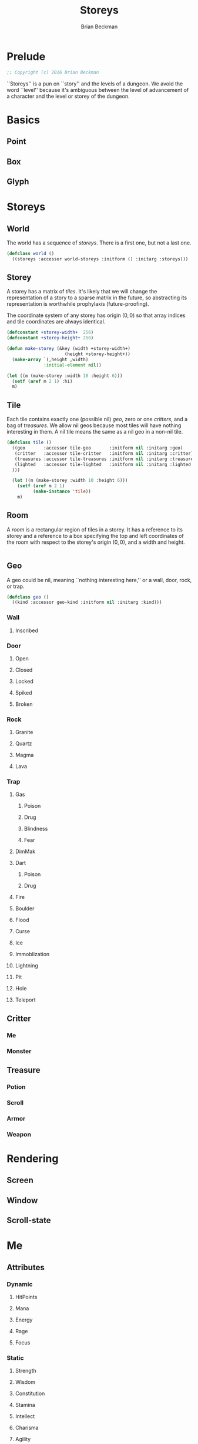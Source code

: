 #+TITLE: Storeys
#+AUTHOR: Brian Beckman
#+EMAIL: bbeckman@34363bc84acc.ant.amazon.com
#+OPTIONS: ':t *:t -:t ::t <:t H:3 \n:nil ^:t arch:headline author:t c:nil
#+OPTIONS: creator:comment d:(not "LOGBOOK") date:t e:t email:nil f:t inline:t
#+OPTIONS: num:t p:nil pri:nil stat:t tags:t tasks:t tex:t timestamp:t toc:t
#+OPTIONS: todo:t |:t
#+CREATOR: Emacs 24.5.1 (Org mode 8.2.10)
#+SELECT_TAGS: export
#+STARTUP: indent
#+LaTeX_CLASS_OPTIONS: [10pt,oneside,x11names]
#+LaTeX_HEADER: \usepackage{geometry}
#+LaTeX_HEADER: \usepackage{palatino}
#+LaTeX_HEADER: \usepackage{siunitx}
#+LaTeX_HEADER: \usepackage{braket}
#+LaTeX_HEADER: \usepackage[euler-digits,euler-hat-accent]{eulervm}
#+OPTIONS: toc:2

* Prelude

#+NAME: copyright
#+BEGIN_SRC lisp :eval never
  ;; Copyright (c) 2016 Brian Beckman
#+END_SRC

``Storeys'' is a pun on ``story'' and the levels of a dungeon. We avoid the word
``level'' because it's ambiguous between the level of advancement of a character
and the level or storey of the dungeon.

* COMMENT How to Work with This File

** Emacs + VIM == Spacemacs

You must use Emacs, org-mode, and org-babel to work with this file. If you
prefer VIM, I have a solution for you.

** Spacemacs

Spacemacs[fn:spacemacs] is a good set of packages for Emacs even if you're not
going to use its perfect VIM emulation. I recommend it. If you're a VIM user,
you will probably need it because the default Emacs keymaps will drive you
batty.

You can definitely do everything here using just plain-ol'-Emacs, though you may
have to load some packages. If you're using plain-ol'-Emacs, you'll have to
figure that all out on your own; if you're using Spacemacs, almost all the
packages are pre-installed. I won't say any more about it, because I don't want
this to become a paper about Emacs.

** Interactively

Assuming you're visiting this =.org= file in Spacemacs, go to each code block,
read it (you, as a human, read it, input it /via/ your eyeballs into your
brain). Then type =C-c C-c= to /evaluate/ the block.

Most of the code blocks contain just definitions and do not produce results;
such block are marked =:results none=.  Some blocks produce results and Emacs
puts the results into the file you're looking at now.

The first time through, evaluate the blocks in order of appearance so that you
evaluate definition blocks before blocks that use the definitions. This builds
up session state. After that, you should be able to repeatedly evaluate
blocks and get the same results (the code is supposed to be /idempotent/ and
/commutative/ except for def-ref-order dependency).

If you do not get repeatable results, the code is either not idempotent or not
commutative (or both). That's a bug, and here is how to diagnose it: quit the
Inferior Lisp Process (switch to its buffer named something-=*repl*=.)

Repeatedly: track down causes of non-repeatable behavior and fix them. Rarely,
Spacemacs gets confused and you must quit it altogether and restart. Do that if
your results persistently don't make sense.

** TODO Batch
1. Tangle the embedded source out to external files (=C-c C-v t=)
2. Open a terminal window and type =sbcl --script storeys.lisp= or =sbcl
   --script test.lisp=.

** Typesetting 

Export and typeset the PDF file (=M-x org-latex-export-to-pdf=). That
automatically runs all the code again, stressing idempotency.

* COMMENT Preliminaries

This section is just about setting up org-mode. It shouldn't export to the
typeset PDF and HTML.

#+BEGIN_SRC emacs-lisp :exports results :results none
  (defun update-equation-tag ()
    (interactive)
    (save-excursion
      (goto-char (point-min))
      (let ((count 1))
        (while (re-search-forward "\\tag{\\([0-9]+\\)}" nil t)
          (replace-match (format "%d" count) nil nil nil 1)
          (setq count (1+ count))))))
  (update-equation-tag)
  (setq org-confirm-babel-evaluate nil)
  (org-babel-map-src-blocks nil (org-babel-remove-result))
  (slime)
#+END_SRC

#+BEGIN_SRC lisp
(load "~/quicklisp/setup.lisp")
#+END_SRC

#+BEGIN_SRC lisp
(ql:quickload :cl-quickcheck)
#+END_SRC

#+BEGIN_SRC lisp :results output
(let ((*random-state* (make-random-state t))
      (*print-length* 6)
      (*load-verbose* t))

  (shadow 'cl-quickcheck:report '#:cl-user)
  (use-package :cl-quickcheck)

  (load "test/point.lisp")
  (load "test/box.lisp")
  (load "test/world.lisp")
  (load "test/storey.lisp")
  (load "test/room.lisp")
  (load "test/rendering.lisp")
  )
#+END_SRC

* Basics
** Point
** Box
** Glyph
* Storeys

** World

The world has a sequence of /storeys/. There is a first one, but not a last one.

#+BEGIN_SRC lisp :tangle world.lisp
(defclass world ()
  ((storeys :accessor world-storeys :initform () :initarg :storeys)))
#+END_SRC

** Storey

A storey has a matrix of /tiles/. 
It's likely that we will change the representation of a story to 
a sparse matrix in the future, so abstracting its representation
is worthwhile prophylaxis (future-proofing).

The coordinate system of any storey has origin $(0, 0)$ so that array indices
and tile coordinates are always identical.

#+BEGIN_SRC lisp :tangle storey.lisp
  (defconstant +storey-width+  256)
  (defconstant +storey-height+ 256)

  (defun make-storey (&key (width +storey-width+)
                        (height +storey-height+))
    (make-array `(,height ,width)
                :initial-element nil))

  (let ((m (make-storey :width 10 :height 6)))
    (setf (aref m 2 1) :hi)
    m)
#+END_SRC

#+RESULTS:
: #2A((NIL NIL NIL NIL NIL NIL NIL NIL NIL NIL)
:     (NIL NIL NIL NIL NIL NIL NIL NIL NIL NIL)
:     (NIL :HI NIL NIL NIL NIL NIL NIL NIL NIL)
:     (NIL NIL NIL NIL NIL NIL NIL NIL NIL NIL)
:     (NIL NIL NIL NIL NIL NIL NIL NIL NIL NIL)
:     (NIL NIL NIL NIL NIL NIL NIL NIL NIL NIL))

** Tile

Each tile contains exactly one (possible nil)
/geo/, zero or one /critters/, and a bag of /treasures/. We allow nil geos
because most tiles will have nothing interesting in them. A nil tile means the
same as a nil geo in a non-nil tile.

#+BEGIN_SRC lisp :tangle tile.lisp
  (defclass tile ()
    ((geo       :accessor tile-geo       :initform nil :initarg :geo)
     (critter   :accessor tile-critter   :initform nil :initarg :critter)
     (treasures :accessor tile-treasures :initform nil :initarg :treasures)
     (lighted   :accessor tile-lighted   :initform nil :initarg :lighted
    )))

    (let ((m (make-storey :width 10 :height 6)))
      (setf (aref m 2 1)
            (make-instance 'tile))
      m)
#+END_SRC

#+RESULTS:
: #2A((NIL NIL NIL NIL NIL NIL NIL NIL NIL NIL)
:     (NIL NIL NIL NIL NIL NIL NIL NIL NIL NIL)
:     (NIL #<TILE {1002B2EE93}> NIL NIL NIL NIL NIL NIL NIL NIL)
:     (NIL NIL NIL NIL NIL NIL NIL NIL NIL NIL)
:     (NIL NIL NIL NIL NIL NIL NIL NIL NIL NIL)
:     (NIL NIL NIL NIL NIL NIL NIL NIL NIL NIL))

** Room

A /room/ is a rectangular region of tiles in a storey. It has a reference to its
storey and a reference to a box specifying the top and left coordinates of the
room with respect to the storey's origin $(0,0)$, and a width and height.

#+BEGIN_SRC lisp :tangle geobox.lisp

#+END_SRC

** Geo

A geo could be nil, meaning ``nothing interesting here,'' or a wall, door, rock, or trap.

#+BEGIN_SRC lisp :tangle geo.lisp
(defclass geo ()
  ((kind :accessor geo-kind :initform nil :initarg :kind)))
#+END_SRC

*** Wall
**** Inscribed
*** Door
**** Open
**** Closed
**** Locked
**** Spiked
**** Broken
*** Rock
**** Granite
**** Quartz
**** Magma
**** Lava
*** Trap
**** Gas
***** Poison
***** Drug
***** Blindness
***** Fear
**** DimMak
**** Dart
***** Poison
***** Drug
**** Fire
**** Boulder
**** Flood
**** Curse
**** Ice
**** Immoblization
**** Lightning
**** Pit
**** Hole
**** Teleport
** Critter
*** Me
*** Monster
** Treasure
*** Potion
*** Scroll
*** Armor
*** Weapon

* Rendering

** Screen
** Window
** Scroll-state

* Me

** Attributes
*** Dynamic
**** HitPoints
**** Mana
**** Energy
**** Rage
**** Focus
*** Static
**** Strength
**** Wisdom
**** Constitution
**** Stamina
**** Intellect
**** Charisma
**** Agility
**** Dexterity
**** Versatility
**** Mastery
** Classes
** Races
* Treasures
** Armor
*** Head
*** Shoulders
*** Chest
*** Arms
*** Wrists
*** Hands
*** Pants
*** Feet
*** Neck
*** Trinkets
*** Rings
** Weapons
*** One-Handers
**** Swords
**** Daggers
**** Maces
**** Clubs
**** Fists
*** Two-Handers
**** Staves
**** Swords
**** Maces
**** Clubs
*** Ranged
**** Guns
**** Bows
**** Crossbows
** 
* Players
** AI
** Bots
